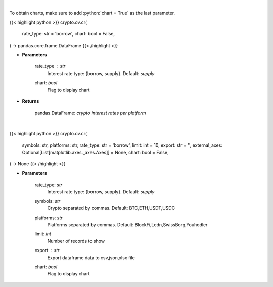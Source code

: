 .. role:: python(code)
    :language: python
    :class: highlight

|

To obtain charts, make sure to add :python:`chart = True` as the last parameter.

.. raw:: html

    <h3>
    > Getting data
    </h3>

{{< highlight python >}}
crypto.ov.cr(
    rate_type: str = 'borrow',
    chart: bool = False,
) -> pandas.core.frame.DataFrame
{{< /highlight >}}

.. raw:: html

    <p>
    Returns crypto {borrow,supply} interest rates for cryptocurrencies across several platforms
    [Source: https://loanscan.io/]
    </p>

* **Parameters**

    rate_type : *str*
        Interest rate type: {borrow, supply}. Default: *supply*
    chart: *bool*
       Flag to display chart


* **Returns**

    pandas.DataFrame: *crypto interest rates per platform*

|

.. raw:: html

    <h3>
    > Getting charts
    </h3>

{{< highlight python >}}
crypto.ov.cr(
    symbols: str,
    platforms: str,
    rate_type: str = 'borrow',
    limit: int = 10,
    export: str = '',
    external_axes: Optional[List[matplotlib.axes._axes.Axes]] = None,
    chart: bool = False,
) -> None
{{< /highlight >}}

.. raw:: html

    <p>
    Displays crypto {borrow,supply} interest rates for cryptocurrencies across several platforms
    [Source: https://loanscan.io/]
    </p>

* **Parameters**

    rate_type: *str*
        Interest rate type: {borrow, supply}. Default: *supply*
    symbols: *str*
        Crypto separated by commas. Default: BTC,ETH,USDT,USDC
    platforms: *str*
        Platforms separated by commas. Default: BlockFi,Ledn,SwissBorg,Youhodler
    limit: *int*
        Number of records to show
    export : *str*
        Export dataframe data to csv,json,xlsx file
    chart: *bool*
       Flag to display chart

